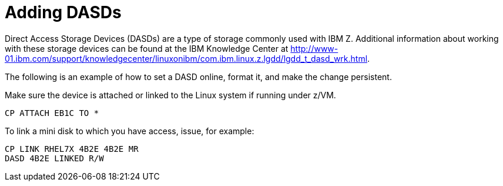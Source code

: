 [id="adding-dasds_{context}"]
= Adding DASDs

Direct Access Storage Devices (DASDs)  are a type of storage commonly used with IBM{nbsp}Z. Additional information about working with these storage devices can be found at the IBM Knowledge{nbsp}Center at link:++http://www-01.ibm.com/support/knowledgecenter/linuxonibm/com.ibm.linux.z.lgdd/lgdd_t_dasd_wrk.html++[].

The following is an example of how to set a DASD online, format it, and make the change persistent.

Make sure the device is attached or linked to the Linux system if running under z/VM.

[literal,subs="+quotes,verbatim"]
....
CP ATTACH EB1C TO *
....

To link a mini disk to which you have access, issue, for example:

[literal,subs="+quotes,verbatim,macros"]
....
[command]`CP LINK RHEL7X 4B2E 4B2E MR`
[command]`DASD 4B2E LINKED R/W`
....
